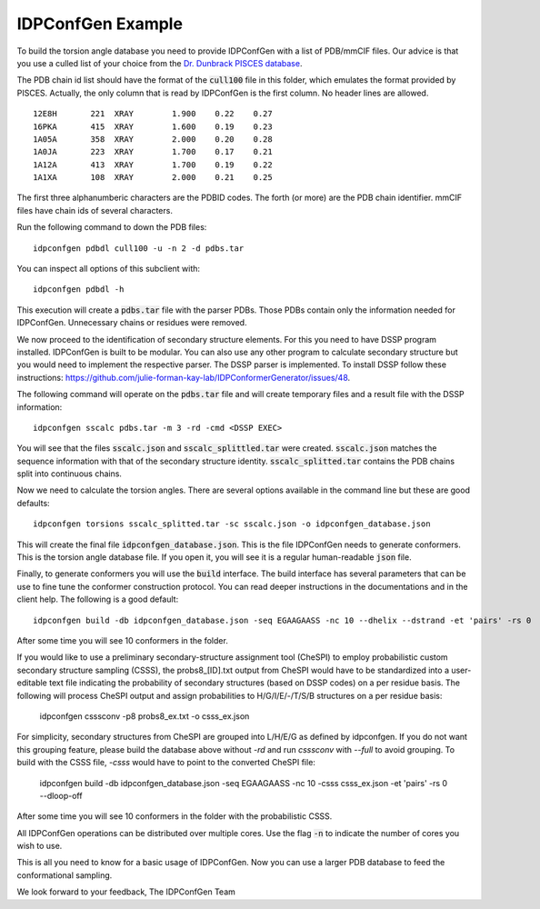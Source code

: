 IDPConfGen Example
==================

To build the torsion angle database you need to provide IDPConfGen with a list
of PDB/mmCIF files. Our advice is that you use a culled list of your choice from
the `Dr. Dunbrack PISCES database <http://dunbrack.fccc.edu/PISCES.php>`_.

The PDB chain id list should have the format of the :code:`cull100` file in this
folder, which emulates the format provided by PISCES. Actually, the only column
that is read by IDPConfGen is the first column. No header lines are allowed.

::

    12E8H       221  XRAY        1.900    0.22    0.27  
    16PKA       415  XRAY        1.600    0.19    0.23  
    1A05A       358  XRAY        2.000    0.20    0.28  
    1A0JA       223  XRAY        1.700    0.17    0.21  
    1A12A       413  XRAY        1.700    0.19    0.22  
    1A1XA       108  XRAY        2.000    0.21    0.25  

The first three alphanumberic characters are the PDBID codes. The forth (or
more) are the PDB chain identifier. mmCIF files have chain ids of several
characters.

Run the following command to down the PDB files::

    idpconfgen pdbdl cull100 -u -n 2 -d pdbs.tar

You can inspect all options of this subclient with::

    idpconfgen pdbdl -h

This execution will create a :code:`pdbs.tar` file with the parser PDBs. Those
PDBs contain only the information needed for IDPConfGen. Unnecessary chains or
residues were removed.

We now proceed to the identification of secondary structure elements. For
this you need to have DSSP program installed. IDPConfGen is built to be modular.
You can also use any other program to calculate secondary structure but you
would need to implement the respective parser. The DSSP parser is implemented.
To install DSSP follow these instructions: https://github.com/julie-forman-kay-lab/IDPConformerGenerator/issues/48.

The following command will operate on the :code:`pdbs.tar` file and will create
temporary files and a result file with the DSSP information::

    idpconfgen sscalc pdbs.tar -m 3 -rd -cmd <DSSP EXEC>

You will see that the files :code:`sscalc.json` and :code:`sscalc_splittled.tar`
were created. :code:`sscalc.json` matches the sequence information with that of
the secondary structure identity. :code:`sscalc_splitted.tar` contains the PDB
chains split into continuous chains.

Now we need to calculate the torsion angles. There are several options available
in the command line but these are good defaults::

    idpconfgen torsions sscalc_splitted.tar -sc sscalc.json -o idpconfgen_database.json

This will create the final file :code:`idpconfgen_database.json`. This is the
file IDPConfGen needs to generate conformers. This is the torsion angle database
file. If you open it, you will see it is a regular human-readable :code:`json` file.

Finally, to generate conformers you will use the :code:`build` interface. The
build interface has several parameters that can be use to fine tune the
conformer construction protocol. You can read deeper instructions in the
documentations and in the client help. The following is a good default::

    idpconfgen build -db idpconfgen_database.json -seq EGAAGAASS -nc 10 --dhelix --dstrand -et 'pairs' -rs 0

After some time you will see 10 conformers in the folder.

If you would like to use a preliminary secondary-structure assignment tool (CheSPI) to
employ probabilistic custom secondary structure sampling (CSSS), the probs8_[ID].txt output
from CheSPI would have to be standardized into a user-editable text file indicating the
probability of secondary structures (based on DSSP codes) on a per residue basis.
The following will process CheSPI output and assign probabilities to H/G/I/E/-/T/S/B
structures on a per residue basis:

    idpconfgen csssconv -p8 probs8_ex.txt -o csss_ex.json

For simplicity, secondary structures from CheSPI are grouped into L/H/E/G as defined by idpconfgen.
If you do not want this grouping feature, please build the database above without `-rd` and run `csssconv`
with `--full` to avoid grouping.
To build with the CSSS file, `-csss` would have to point to the converted CheSPI file:

    idpconfgen build -db idpconfgen_database.json -seq EGAAGAASS -nc 10 -csss csss_ex.json -et 'pairs' -rs 0 --dloop-off

After some time you will see 10 conformers in the folder with the probabilistic CSSS.

All IDPConfGen operations can be distributed over multiple cores. Use the flag
:code:`-n` to indicate the number of cores you wish to use.

This is all you need to know for a basic usage of IDPConfGen. Now you can use a
larger PDB database to feed the conformational sampling.

We look forward to your feedback,
The IDPConfGen Team
